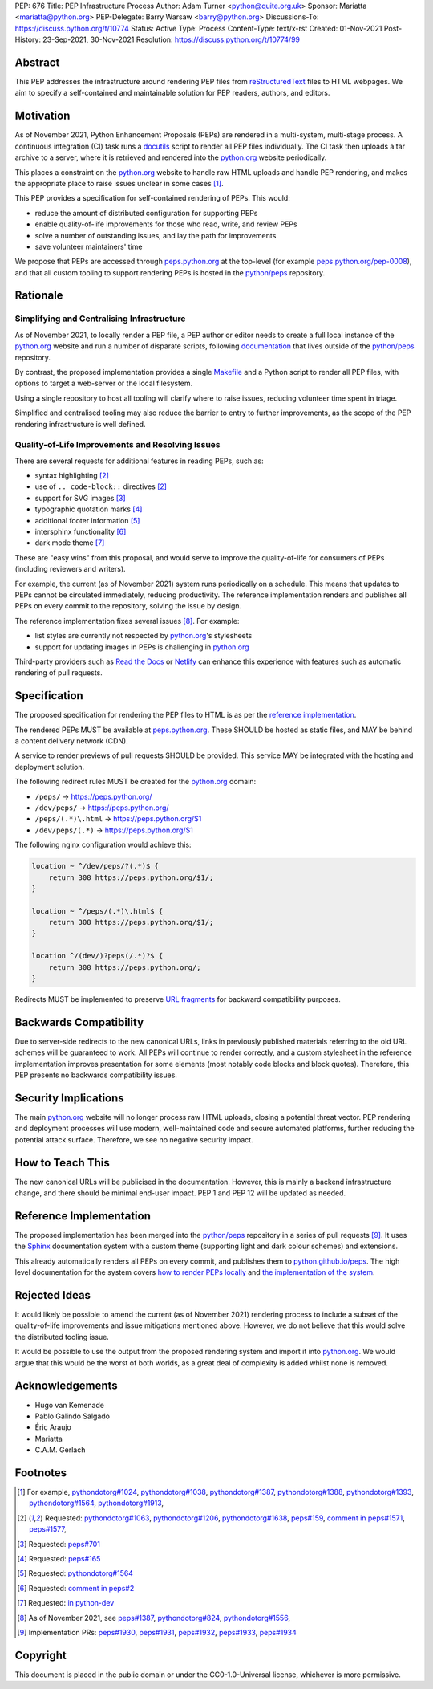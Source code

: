 PEP: 676
Title: PEP Infrastructure Process
Author: Adam Turner <python@quite.org.uk>
Sponsor: Mariatta <mariatta@python.org>
PEP-Delegate: Barry Warsaw <barry@python.org>
Discussions-To: https://discuss.python.org/t/10774
Status: Active
Type: Process
Content-Type: text/x-rst
Created: 01-Nov-2021
Post-History: 23-Sep-2021, 30-Nov-2021
Resolution: https://discuss.python.org/t/10774/99


Abstract
========

This PEP addresses the infrastructure around rendering PEP files from
`reStructuredText`_ files to HTML webpages. We aim to specify a self-contained
and maintainable solution for PEP readers, authors, and editors.


Motivation
==========

As of November 2021, Python Enhancement Proposals (PEPs) are rendered in a
multi-system, multi-stage process. A continuous integration (CI) task runs a
`docutils`_ script to render all PEP files individually. The CI task then
uploads a tar archive to a server, where it is retrieved and rendered into the
`python.org`_ website periodically.

This places a constraint on the `python.org`_ website to handle raw HTML
uploads and handle PEP rendering, and makes the appropriate place to raise
issues unclear in some cases [1]_.

This PEP provides a specification for self-contained rendering of PEPs. This
would:

* reduce the amount of distributed configuration for supporting PEPs
* enable quality-of-life improvements for those who read, write, and review
  PEPs
* solve a number of outstanding issues, and lay the path for improvements
* save volunteer maintainers' time

We propose that PEPs are accessed through `peps.python.org`_ at the top-level
(for example `peps.python.org/pep-0008`_), and that all custom tooling to
support rendering PEPs is hosted in the `python/peps`_ repository.


Rationale
=========

Simplifying and Centralising Infrastructure
-------------------------------------------

As of November 2021, to locally render a PEP file, a PEP author or editor needs
to create a full local instance of the `python.org`_ website and run a number
of disparate scripts, following `documentation`_ that lives outside of the
`python/peps`_ repository.

By contrast, the proposed implementation provides a single `Makefile`_ and a
Python script to render all PEP files, with options to target a web-server or
the local filesystem.

Using a single repository to host all tooling will clarify where to raise
issues, reducing volunteer time spent in triage.

Simplified and centralised tooling may also reduce the barrier to entry to
further improvements, as the scope of the PEP rendering infrastructure is well
defined.


Quality-of-Life Improvements and Resolving Issues
-------------------------------------------------

There are several requests for additional features in reading PEPs, such as:

* syntax highlighting [2]_
* use of ``.. code-block::`` directives [2]_
* support for SVG images [3]_
* typographic quotation marks [4]_
* additional footer information [5]_
* intersphinx functionality [6]_
* dark mode theme [7]_

These are "easy wins" from this proposal, and would serve to improve the
quality-of-life for consumers of PEPs (including reviewers and writers).

For example, the current (as of November 2021) system runs periodically on a
schedule. This means that updates to PEPs cannot be circulated immediately,
reducing productivity. The reference implementation renders and publishes all
PEPs on every commit to the repository, solving the issue by design.

The reference implementation fixes several issues [8]_. For example:

* list styles are currently not respected by `python.org`_'s stylesheets
* support for updating images in PEPs is challenging in `python.org`_

Third-party providers such as `Read the Docs`_ or `Netlify`_ can enhance this
experience with features such as automatic rendering of pull requests.


Specification
=============

The proposed specification for rendering the PEP files to HTML is as per the
`reference implementation`_.

The rendered PEPs MUST be available at `peps.python.org`_. These SHOULD be
hosted as static files, and MAY be behind a content delivery network (CDN).

A service to render previews of pull requests SHOULD be provided. This service
MAY be integrated with the hosting and deployment solution.

The following redirect rules MUST be created for the `python.org`_ domain:

* ``/peps/``            -> https://peps.python.org/
* ``/dev/peps/``        -> https://peps.python.org/
* ``/peps/(.*)\.html``  -> https://peps.python.org/$1
* ``/dev/peps/(.*)``    -> https://peps.python.org/$1

The following nginx configuration would achieve this:

.. code-block:: nginx

    location ~ ^/dev/peps/?(.*)$ {
        return 308 https://peps.python.org/$1/;
    }

    location ~ ^/peps/(.*)\.html$ {
        return 308 https://peps.python.org/$1/;
    }

    location ^/(dev/)?peps(/.*)?$ {
        return 308 https://peps.python.org/;
    }

Redirects MUST be implemented to preserve `URL fragments`_ for backward
compatibility purposes.

Backwards Compatibility
=======================

Due to server-side redirects to the new canonical URLs, links in previously
published materials referring to the old URL schemes will be guaranteed to work.
All PEPs will continue to render correctly, and a custom stylesheet in the
reference implementation improves presentation for some elements (most notably
code blocks and block quotes). Therefore, this PEP presents no backwards
compatibility issues.


Security Implications
=====================

The main `python.org`_ website will no longer process raw HTML uploads,
closing a potential threat vector. PEP rendering and deployment processes will
use modern, well-maintained code and secure automated platforms, further
reducing the potential attack surface. Therefore, we see no negative security
impact.


How to Teach This
=================

The new canonical URLs will be publicised in the documentation. However, this
is mainly a backend infrastructure change, and there should be minimal
end-user impact. PEP 1 and PEP 12 will be updated as needed.


Reference Implementation
========================

The proposed implementation has been merged into the `python/peps`_ repository
in a series of pull requests [9]_. It uses the `Sphinx`_ documentation system
with a custom theme (supporting light and dark colour schemes) and extensions.

This already automatically renders all PEPs on every commit, and publishes them
to `python.github.io/peps`_. The high level documentation for the system covers
`how to render PEPs locally <https://python.github.io/peps/docs/build>`__ and
`the implementation of the system <https://python.github.io/peps/docs/rendering_system>`__.


Rejected Ideas
==============

It would likely be possible to amend the current (as of November 2021)
rendering process to include a subset of the quality-of-life improvements and
issue mitigations mentioned above. However, we do not believe that this would
solve the distributed tooling issue.

It would be possible to use the output from the proposed rendering system and
import it into `python.org`_. We would argue that this would be the worst of
both worlds, as a great deal of complexity is added whilst none is removed.


Acknowledgements
================

- Hugo van Kemenade
- Pablo Galindo Salgado
- Éric Araujo
- Mariatta
- C.A.M. Gerlach


Footnotes
=========

.. _documentation: https://pythondotorg.readthedocs.io/pep_generation.html
.. _docutils: https://docutils.sourceforge.io
.. _Makefile: https://www.gnu.org/software/make/manual/make.html#Introduction
.. _Netlify: https://www.netlify.com/
.. _peps.python.org: https://peps.python.org/
.. _peps.python.org/pep-0008: https://peps.python.org/pep-0008/
.. _python.github.io/peps: https://python.github.io/peps
.. _python.org: https://www.python.org
.. _python/peps: https://github.com/python/peps
.. _Read the Docs: https://readthedocs.org
.. _reStructuredText: https://docutils.sourceforge.io/rst.html
.. _Sphinx: https://www.sphinx-doc.org/en/master/
.. _URL fragments: https://url.spec.whatwg.org/#concept-url-fragment

.. [1] For example,
       `pythondotorg#1024 <https://github.com/python/pythondotorg/issues/1204>`__,
       `pythondotorg#1038 <https://github.com/python/pythondotorg/issues/1038>`__,
       `pythondotorg#1387 <https://github.com/python/pythondotorg/issues/1387>`__,
       `pythondotorg#1388 <https://github.com/python/pythondotorg/issues/1388>`__,
       `pythondotorg#1393 <https://github.com/python/pythondotorg/issues/1393>`__,
       `pythondotorg#1564 <https://github.com/python/pythondotorg/issues/1564>`__,
       `pythondotorg#1913 <https://github.com/python/pythondotorg/issues/1913>`__,
.. [2] Requested: `pythondotorg#1063 <https://github.com/python/pythondotorg/pull/1063>`__,
       `pythondotorg#1206 <https://github.com/python/pythondotorg/issues/1206>`__,
       `pythondotorg#1638 <https://github.com/python/pythondotorg/pull/1638>`__,
       `peps#159 <https://github.com/python/peps/issues/159>`__,
       `comment in peps#1571 <https://github.com/python/peps/pull/1571#discussion_r478701944>`__,
       `peps#1577 <https://github.com/python/peps/pull/1577>`__,
.. [3] Requested: `peps#701 <https://github.com/python/peps/issues/701>`__
.. [4] Requested: `peps#165 <https://github.com/python/peps/issues/165>`__
.. [5] Requested: `pythondotorg#1564 <https://github.com/python/pythondotorg/issues/1564>`__
.. [6] Requested: `comment in peps#2 <https://github.com/python/peps/issues/2#issuecomment-339195595>`__
.. [7] Requested: `in python-dev <https://mail.python.org/archives/list/python-dev@python.org/message/E7PK6TLVDJIYXVGFA6ZYPB24KLJASPUI/>`__
.. [8] As of November 2021, see
       `peps#1387 <https://github.com/python/peps/issues/1387>`__,
       `pythondotorg#824 <https://github.com/python/pythondotorg/issues/824>`__,
       `pythondotorg#1556 <https://github.com/python/pythondotorg/pull/1556>`__,
.. [9] Implementation PRs:
       `peps#1930 <https://github.com/python/peps/pull/1930>`__,
       `peps#1931 <https://github.com/python/peps/pull/1931>`__,
       `peps#1932 <https://github.com/python/peps/pull/1932>`__,
       `peps#1933 <https://github.com/python/peps/pull/1933>`__,
       `peps#1934 <https://github.com/python/peps/pull/1934>`__


Copyright
=========

This document is placed in the public domain or under the
CC0-1.0-Universal license, whichever is more permissive.
